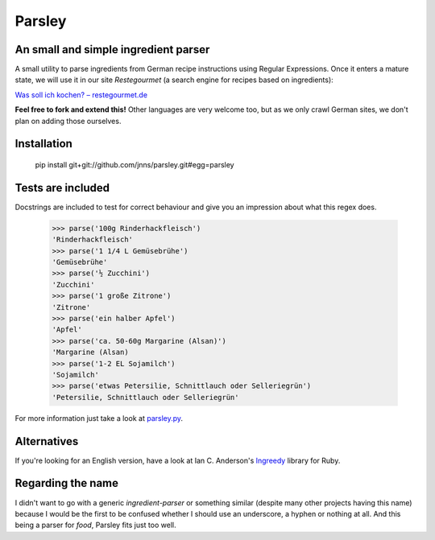 Parsley
=======

An small and simple ingredient parser
-------------------------------------

A small utility to parse ingredients from German recipe instructions using
Regular Expressions. Once it enters a mature state, we will use it in our site *Restegourmet* (a search engine for recipes based on ingredients):

`Was soll ich kochen? – restegourmet.de <http://restegourmet.de>`_

**Feel free to fork and extend this!** Other languages are very welcome too, but as we only crawl German sites, we don't plan on adding those ourselves.

Installation
------------

   pip install git+git://github.com/jnns/parsley.git#egg=parsley


Tests are included
------------------

Docstrings are included to test for correct behaviour and give you an
impression about what this regex does.

    >>> parse('100g Rinderhackfleisch')
    'Rinderhackfleisch'
    >>> parse('1 1/4 L Gemüsebrühe')
    'Gemüsebrühe'
    >>> parse('½ Zucchini')
    'Zucchini'
    >>> parse('1 große Zitrone')
    'Zitrone'
    >>> parse('ein halber Apfel')
    'Apfel'
    >>> parse('ca. 50-60g Margarine (Alsan)')
    'Margarine (Alsan)
    >>> parse('1-2 EL Sojamilch')
    'Sojamilch'
    >>> parse('etwas Petersilie, Schnittlauch oder Selleriegrün')
    'Petersilie, Schnittlauch oder Selleriegrün'

For more information just take a look at parsley.py_.

.. _parsley.py: http://github.com/jnns/parsley/blob/master/parsley.py

Alternatives
------------

If you're looking for an English version, have a look at Ian C. Anderson's Ingreedy_ library for Ruby.

.. _Ingreedy: https://github.com/iancanderson/ingreedy



Regarding the name
------------------

I didn't want to go with a generic *ingredient-parser* or
something similar (despite many other projects having this name) because I would be the first to be confused whether I should use an underscore, a hyphen or nothing at all. And this being a parser for *food*, Parsley fits just too well.


